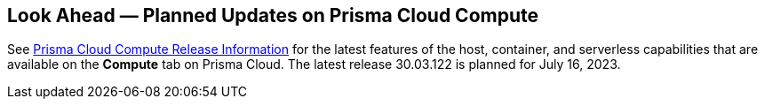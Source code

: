 [#idbcabf073-287c-4563-9c1f-382e65422ff9]
== Look Ahead — Planned Updates on Prisma Cloud Compute

// Review any deprecation notices and new features planned in the next Prisma Cloud Compute release.

See xref:prisma-cloud-compute-release-information.adoc#id79d9af81-3080-471d-9cd1-afe25c775be3[Prisma Cloud Compute Release Information] for the latest features of the host, container, and serverless capabilities that are available on the *Compute* tab on Prisma Cloud. The latest release 30.03.122 is planned for July 16, 2023.

//The details and functionality listed below are a preview of what is planned in the next Compute update planned for August xx, 2023; the changes listed herein and the actual release date, are subject to change.

//=== Deprecation Notices

//=== Changes in Existing Behavior

//=== Breaking Changes

//=== Enhancements

//[cols="50%a,50%a"]
//|===
//|Feature
//|Description


//|===
